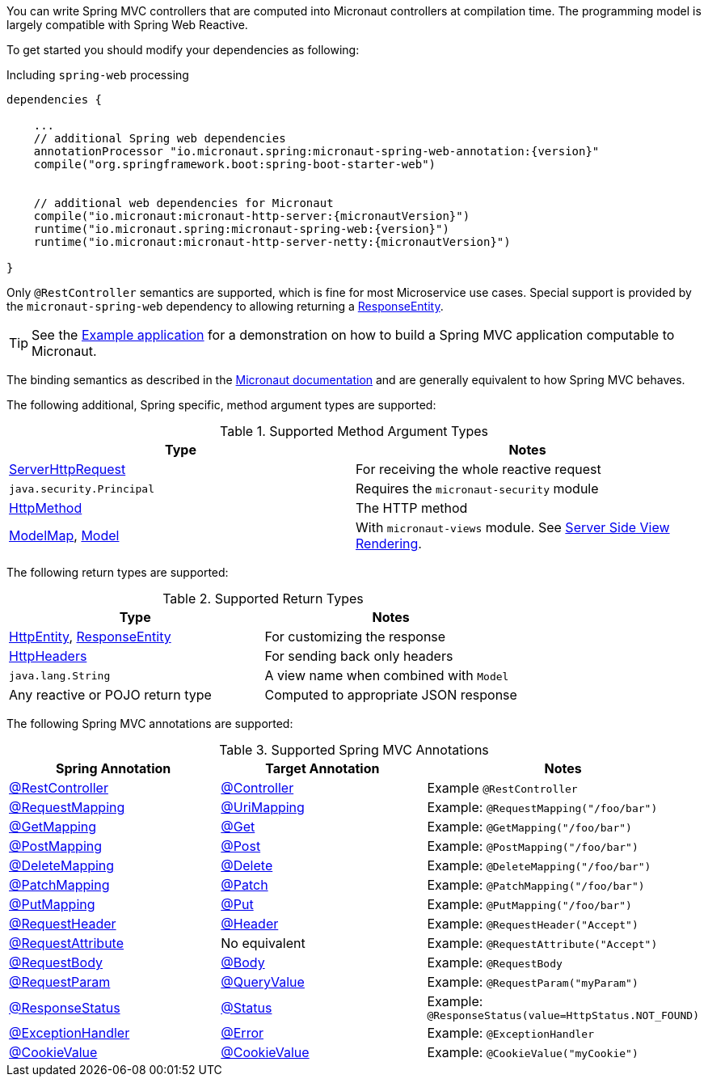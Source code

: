 You can write Spring MVC controllers that are computed into Micronaut controllers at compilation time. The programming model is largely compatible with Spring Web Reactive.


To get started you should modify your dependencies as following:

.Including `spring-web` processing
[source,groovy,subs="attributes"]
----
dependencies {

    ...
    // additional Spring web dependencies
    annotationProcessor "io.micronaut.spring:micronaut-spring-web-annotation:{version}"
    compile("org.springframework.boot:spring-boot-starter-web")


    // additional web dependencies for Micronaut
    compile("io.micronaut:micronaut-http-server:{micronautVersion}")
    runtime("io.micronaut.spring:micronaut-spring-web:{version}")
    runtime("io.micronaut:micronaut-http-server-netty:{micronautVersion}")

}
----

Only `@RestController` semantics are supported, which is fine for most Microservice use cases. Special support is provided by the `micronaut-spring-web` dependency to allowing returning a link:{springapi}/org/springframework/http/ResponseEntity.html[ResponseEntity].

TIP: See the https://github.com/micronaut-projects/micronaut-spring/tree/master/examples/greeting-service[Example application] for a demonstration on how to build a Spring MVC application computable to Micronaut.

The binding semantics as described in the https://docs.micronaut.io/latest/guide/index.html#binding[Micronaut documentation] and are generally equivalent to how Spring MVC behaves.

The following additional, Spring specific, method argument types are supported:

.Supported Method Argument Types
|===
|Type | Notes

|link:{springapi}/org/springframework/http/server/reactive/ServerHttpRequest.html.html[ServerHttpRequest]
|For receiving the whole reactive request

|`java.security.Principal`
|Requires the `micronaut-security` module

|link:{springapi}/org/springframework/http/HttpMethod.html[HttpMethod]
|The HTTP method

|link:{springapi}/org/springframework/ui/ModelMap.html[ModelMap], link:{springapi}/org/springframework/ui/Model.html[Model]
|With `micronaut-views` module. See https://docs.micronaut.io/latest/guide/index.html#views[Server Side View Rendering].

|===

The following return types are supported:

.Supported Return Types
|===
|Type | Notes

|link:{springapi}/org/springframework/http/HttpEntity.html[HttpEntity], link:{springapi}/org/springframework/http/ResponseEntity.html[ResponseEntity]
|For customizing the response

|link:{springapi}/org/springframework/http/HttpHeaders.html[HttpHeaders]
|For sending back only headers

|`java.lang.String`
|A view name when combined with `Model`

|Any reactive or POJO return type
|Computed to appropriate JSON response

|===


The following Spring MVC annotations are supported:

.Supported Spring MVC Annotations
|===
|Spring Annotation|Target Annotation|Notes

|link:{springapi}/org/springframework/web/bind/annotation/RestController.html[@RestController]
|link:{micronautapi}/io/micronaut/http/annotation/Controller.html[@Controller]
|Example `@RestController`

|link:{springapi}/org/springframework/web/bind/annotation/RequestMapping.html[@RequestMapping]
|link:{micronautapi}/io/micronaut/http/annotation/UriMapping.html[@UriMapping]
|Example: `@RequestMapping("/foo/bar")`

|link:{springapi}/org/springframework/web/bind/annotation/GetMapping.html[@GetMapping]
|link:{micronautapi}/io/micronaut/http/annotation/Get.html[@Get]
|Example: `@GetMapping("/foo/bar")`

|link:{springapi}/org/springframework/web/bind/annotation/PostMapping.html[@PostMapping]
|link:{micronautapi}/io/micronaut/http/annotation/Post.html[@Post]
|Example: `@PostMapping("/foo/bar")`

|link:{springapi}/org/springframework/web/bind/annotation/DeleteMapping.html[@DeleteMapping]
|link:{micronautapi}/io/micronaut/http/annotation/Delete.html[@Delete]
|Example: `@DeleteMapping("/foo/bar")`

|link:{springapi}/org/springframework/web/bind/annotation/PatchMapping.html[@PatchMapping]
|link:{micronautapi}/io/micronaut/http/annotation/Patch.html[@Patch]
|Example: `@PatchMapping("/foo/bar")`

|link:{springapi}/org/springframework/web/bind/annotation/PutMapping.html[@PutMapping]
|link:{micronautapi}/io/micronaut/http/annotation/Put.html[@Put]
|Example: `@PutMapping("/foo/bar")`

|link:{springapi}/org/springframework/web/bind/annotation/RequestHeader.html[@RequestHeader]
|link:{micronautapi}/io/micronaut/http/annotation/Header.html[@Header]
|Example: `@RequestHeader("Accept")`

|link:{springapi}/org/springframework/web/bind/annotation/RequestAttribute.html[@RequestAttribute]
|No equivalent
|Example: `@RequestAttribute("Accept")`

|link:{springapi}/org/springframework/web/bind/annotation/RequestBody.html[@RequestBody]
|link:{micronautapi}/io/micronaut/http/annotation/Body.html[@Body]
|Example: `@RequestBody`

|link:{springapi}/org/springframework/web/bind/annotation/RequestParam.html[@RequestParam]
|link:{micronautapi}/io/micronaut/http/annotation/QueryValue.html[@QueryValue]
|Example: `@RequestParam("myParam")`

|link:{springapi}/org/springframework/web/bind/annotation/ResponseStatus.html[@ResponseStatus]
|link:{micronautapi}/io/micronaut/http/annotation/Status.html[@Status]
|Example: `@ResponseStatus(value=HttpStatus.NOT_FOUND)`

|link:{springapi}/org/springframework/web/bind/annotation/ExceptionHandler.html[@ExceptionHandler]
|link:{micronautapi}/io/micronaut/http/annotation/Error.html[@Error]
|Example: `@ExceptionHandler`

|link:{springapi}/org/springframework/web/bind/annotation/CookieValue.html[@CookieValue]
|link:{micronautapi}/io/micronaut/http/annotation/CookieValue.html[@CookieValue]
|Example: `@CookieValue("myCookie")`

|===